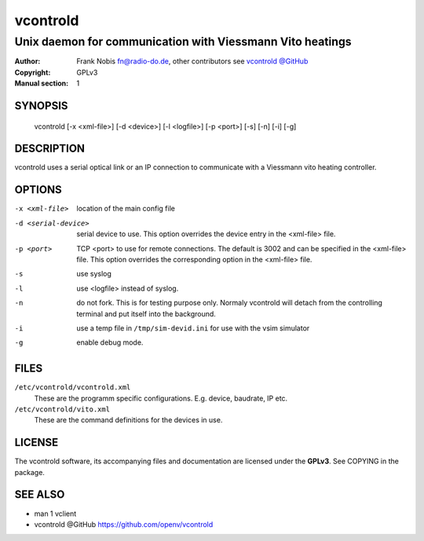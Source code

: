 ===========
 vcontrold
===========

----------------------------------------------------------
Unix daemon for communication with Viessmann Vito heatings
----------------------------------------------------------

:Author: Frank Nobis fn@radio-do.de,
         other contributors see `vcontrold @GitHub <https://github.com/openv/vcontrold>`__
:Copyright: GPLv3
:Manual section: 1

SYNOPSIS
========

  vcontrold [-x <xml-file>] [-d <device>] [-l <logfile>] [-p <port>] [-s] [-n] [-i] [-g]

DESCRIPTION
===========

vcontrold uses a serial optical link or an IP connection to communicate with
a Viessmann vito heating controller.

OPTIONS
=======

-x <xml-file>
    location of the main config file

-d <serial-device>
    serial device to use.
    This option overrides the device entry
    in the <xml-file> file.

-p <port>
    TCP <port> to use for remote connections.
    The default is 3002 and can be specified
    in the <xml-file> file.
    This option overrides the corresponding option in the <xml-file> file.

-s
    use syslog

-l
    use <logfile> instead of syslog.

-n
    do not fork. This is for testing purpose only. Normaly vcontrold
    will detach from the controlling terminal and put itself into the
    background.

-i
    use a temp file in ``/tmp/sim-devid.ini`` for use with the vsim simulator

-g
    enable debug mode.

FILES
=====

``/etc/vcontrold/vcontrold.xml``
    These are the programm specific configurations. E.g. device, baudrate,
    IP etc.

``/etc/vcontrold/vito.xml``
    These are the command definitions for the devices in use.

LICENSE
=======

The vcontrold software, its accompanying files and documentation
are licensed under the **GPLv3**.
See COPYING in the package.

SEE ALSO
========

* man 1 vclient
* vcontrold @GitHub `https://github.com/openv/vcontrold <https://github.com/openv/vcontrold>`__
